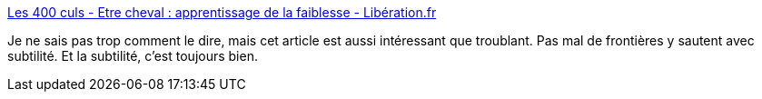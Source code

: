 :jbake-type: post
:jbake-status: published
:jbake-title: Les 400 culs - Etre cheval : apprentissage de la faiblesse - Libération.fr
:jbake-tags: sexe,bdsm,genre,corps,_mois_avr.,_année_2018
:jbake-date: 2018-04-18
:jbake-depth: ../
:jbake-uri: shaarli/1524045903000.adoc
:jbake-source: https://nicolas-delsaux.hd.free.fr/Shaarli?searchterm=http%3A%2F%2Fsexes.blogs.liberation.fr%2F2018%2F03%2F19%2Fetre-cheval-apprentissage-de-la-faiblesse%2F&searchtags=sexe+bdsm+genre+corps+_mois_avr.+_ann%C3%A9e_2018
:jbake-style: shaarli

http://sexes.blogs.liberation.fr/2018/03/19/etre-cheval-apprentissage-de-la-faiblesse/[Les 400 culs - Etre cheval : apprentissage de la faiblesse - Libération.fr]

Je ne sais pas trop comment le dire, mais cet article est aussi intéressant que troublant. Pas mal de frontières y sautent avec subtilité. Et la subtilité, c'est toujours bien.

